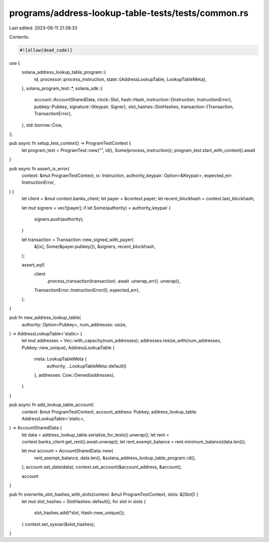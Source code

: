 programs/address-lookup-table-tests/tests/common.rs
===================================================

Last edited: 2023-08-11 21:38:33

Contents:

.. code-block:: rs

    #![allow(dead_code)]
use {
    solana_address_lookup_table_program::{
        id,
        processor::process_instruction,
        state::{AddressLookupTable, LookupTableMeta},
    },
    solana_program_test::*,
    solana_sdk::{
        account::AccountSharedData,
        clock::Slot,
        hash::Hash,
        instruction::{Instruction, InstructionError},
        pubkey::Pubkey,
        signature::{Keypair, Signer},
        slot_hashes::SlotHashes,
        transaction::{Transaction, TransactionError},
    },
    std::borrow::Cow,
};

pub async fn setup_test_context() -> ProgramTestContext {
    let program_test = ProgramTest::new("", id(), Some(process_instruction));
    program_test.start_with_context().await
}

pub async fn assert_ix_error(
    context: &mut ProgramTestContext,
    ix: Instruction,
    authority_keypair: Option<&Keypair>,
    expected_err: InstructionError,
) {
    let client = &mut context.banks_client;
    let payer = &context.payer;
    let recent_blockhash = context.last_blockhash;

    let mut signers = vec![payer];
    if let Some(authority) = authority_keypair {
        signers.push(authority);
    }

    let transaction = Transaction::new_signed_with_payer(
        &[ix],
        Some(&payer.pubkey()),
        &signers,
        recent_blockhash,
    );

    assert_eq!(
        client
            .process_transaction(transaction)
            .await
            .unwrap_err()
            .unwrap(),
        TransactionError::InstructionError(0, expected_err),
    );
}

pub fn new_address_lookup_table(
    authority: Option<Pubkey>,
    num_addresses: usize,
) -> AddressLookupTable<'static> {
    let mut addresses = Vec::with_capacity(num_addresses);
    addresses.resize_with(num_addresses, Pubkey::new_unique);
    AddressLookupTable {
        meta: LookupTableMeta {
            authority,
            ..LookupTableMeta::default()
        },
        addresses: Cow::Owned(addresses),
    }
}

pub async fn add_lookup_table_account(
    context: &mut ProgramTestContext,
    account_address: Pubkey,
    address_lookup_table: AddressLookupTable<'static>,
) -> AccountSharedData {
    let data = address_lookup_table.serialize_for_tests().unwrap();
    let rent = context.banks_client.get_rent().await.unwrap();
    let rent_exempt_balance = rent.minimum_balance(data.len());

    let mut account = AccountSharedData::new(
        rent_exempt_balance,
        data.len(),
        &solana_address_lookup_table_program::id(),
    );
    account.set_data(data);
    context.set_account(&account_address, &account);

    account
}

pub fn overwrite_slot_hashes_with_slots(context: &mut ProgramTestContext, slots: &[Slot]) {
    let mut slot_hashes = SlotHashes::default();
    for slot in slots {
        slot_hashes.add(*slot, Hash::new_unique());
    }
    context.set_sysvar(&slot_hashes);
}



